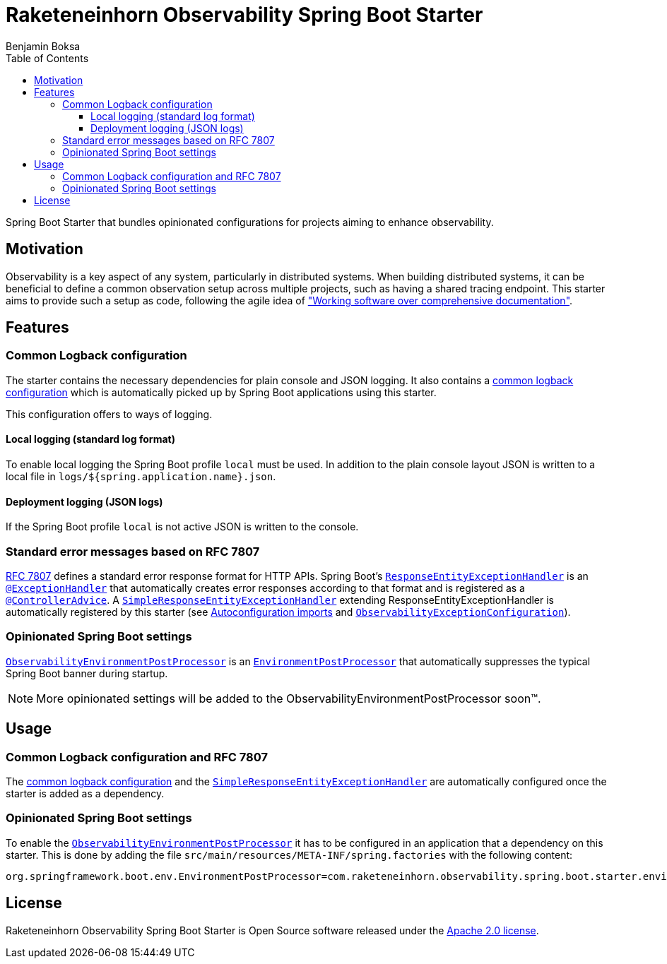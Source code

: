 = Raketeneinhorn Observability Spring Boot Starter
Benjamin Boksa
:toc:
:toclevels: 3

Spring Boot Starter that bundles opinionated configurations for projects aiming to enhance observability.

== Motivation

Observability is a key aspect of any system, particularly in distributed systems. When building distributed systems, it
can be beneficial to define a common observation setup across multiple projects, such as having a shared tracing
endpoint. This starter aims to provide such a setup as code, following the agile idea of
https://agilemanifesto.org["Working software over comprehensive documentation"].

== Features

=== Common Logback configuration

The starter contains the necessary dependencies for plain console and JSON logging. It also contains a
link:src/main/resources/logback-spring.xml[common logback configuration]
which is automatically picked up by Spring Boot applications using this starter.

This configuration offers to ways of logging.

==== Local logging (standard log format)

To enable local logging the Spring Boot profile `local` must be used. In addition to the plain console layout JSON is
written to a local file in `logs/${spring.application.name}.json`.

==== Deployment logging (JSON logs)

If the Spring Boot profile `local` is not active JSON is written to the console.

=== Standard error messages based on RFC 7807

https://datatracker.ietf.org/doc/html/rfc7807[RFC 7807] defines a standard error response format for HTTP APIs.
Spring Boot's
https://docs.spring.io/spring-framework/docs/current/javadoc-api/org/springframework/web/servlet/mvc/method/annotation/ResponseEntityExceptionHandler.html[`ResponseEntityExceptionHandler`]
is an
https://docs.spring.io/spring-framework/docs/current/javadoc-api/org/springframework/web/bind/annotation/ExceptionHandler.html[`@ExceptionHandler`]
that automatically creates error responses according to that format and is registered as a
https://docs.spring.io/spring-framework/docs/current/javadoc-api/org/springframework/web/bind/annotation/ControllerAdvice.html[`@ControllerAdvice`].
A
link:src/main/java/com/raketeneinhorn/observability/spring/boot/starter/exception/SimpleResponseEntityExceptionHandler.java[`SimpleResponseEntityExceptionHandler`]
extending ResponseEntityExceptionHandler is automatically registered by this starter (see
link:src/main/resources/META-INF/spring/org.springframework.boot.autoconfigure.AutoConfiguration.imports[Autoconfiguration imports]
and
link:src/main/java/com/raketeneinhorn/observability/spring/boot/starter/exception/configuration/ObservabilityExceptionConfiguration.java[`ObservabilityExceptionConfiguration`]).

=== Opinionated Spring Boot settings

link:src/main/java/com/raketeneinhorn/observability/spring/boot/starter/environment/ObservabilityEnvironmentPostProcessor.java[`ObservabilityEnvironmentPostProcessor`]
is an
https://docs.spring.io/spring-boot/api/java/org/springframework/boot/env/EnvironmentPostProcessor.html[`EnvironmentPostProcessor`]
that automatically suppresses the typical Spring Boot banner during startup.

NOTE: More opinionated settings will be added to the ObservabilityEnvironmentPostProcessor soon™.

== Usage

=== Common Logback configuration and RFC 7807

The
link:src/main/resources/logback-spring.xml[common logback configuration] and the
link:src/main/java/com/raketeneinhorn/observability/spring/boot/starter/exception/SimpleResponseEntityExceptionHandler.java[`SimpleResponseEntityExceptionHandler`]
are automatically configured once the starter is added as a dependency.

=== Opinionated Spring Boot settings

To enable the
link:src/main/java/com/raketeneinhorn/observability/spring/boot/starter/environment/ObservabilityEnvironmentPostProcessor.java[`ObservabilityEnvironmentPostProcessor`]
it has to be configured in an application that a dependency on this starter. This is done by adding the file
`src/main/resources/META-INF/spring.factories` with the following content:

[source,properties]
----
org.springframework.boot.env.EnvironmentPostProcessor=com.raketeneinhorn.observability.spring.boot.starter.environment.ObservabilityEnvironmentPostProcessor
----

== License

Raketeneinhorn Observability Spring Boot Starter is Open Source software released under the
https://www.apache.org/licenses/LICENSE-2.0.html[Apache 2.0 license].